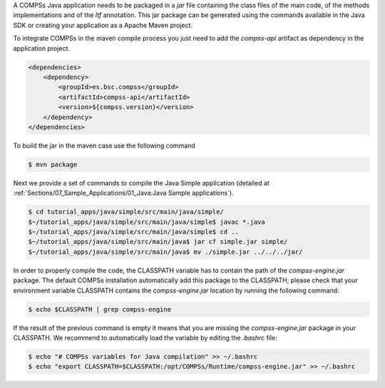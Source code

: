 A COMPSs Java application needs to be packaged in a *jar* file
containing the class files of the main code, of the methods
implementations and of the *Itf* annotation. This jar package can be
generated using the commands available in the Java SDK or creating your
application as a Apache Maven project.

To integrate COMPSs in the maven compile process you just need to add the
*compss-api* artifact as dependency in the application project.

.. code-block:: xml

    <dependencies>
        <dependency>
            <groupId>es.bsc.compss</groupId>
            <artifactId>compss-api</artifactId>
            <version>${compss.version}</version>
        </dependency>
    </dependencies>

To build the jar in the maven case use the following command

.. code-block:: console

    $ mvn package


Next we provide a set of commands to compile the Java Simple application (detailed at
:ref:`Sections/07_Sample_Applications/01_Java:Java Sample applications`).

.. code-block:: console

    $ cd tutorial_apps/java/simple/src/main/java/simple/
    $~/tutorial_apps/java/simple/src/main/java/simple$ javac *.java
    $~/tutorial_apps/java/simple/src/main/java/simple$ cd ..
    $~/tutorial_apps/java/simple/src/main/java$ jar cf simple.jar simple/
    $~/tutorial_apps/java/simple/src/main/java$ mv ./simple.jar ../../../jar/

In order to properly compile the code, the CLASSPATH variable has to
contain the path of the *compss-engine.jar* package. The default COMPSs
installation automatically add this package to the CLASSPATH; please
check that your environment variable CLASSPATH contains the
*compss-engine.jar* location by running the following command:

.. code-block:: console

    $ echo $CLASSPATH | grep compss-engine

If the result of the previous command is empty it means that you are
missing the *compss-engine.jar* package in your CLASSPATH. We recommend
to automatically load the variable by editing the *.bashrc* file:

.. code-block:: console

    $ echo "# COMPSs variables for Java compilation" >> ~/.bashrc
    $ echo "export CLASSPATH=$CLASSPATH:/opt/COMPSs/Runtime/compss-engine.jar" >> ~/.bashrc
